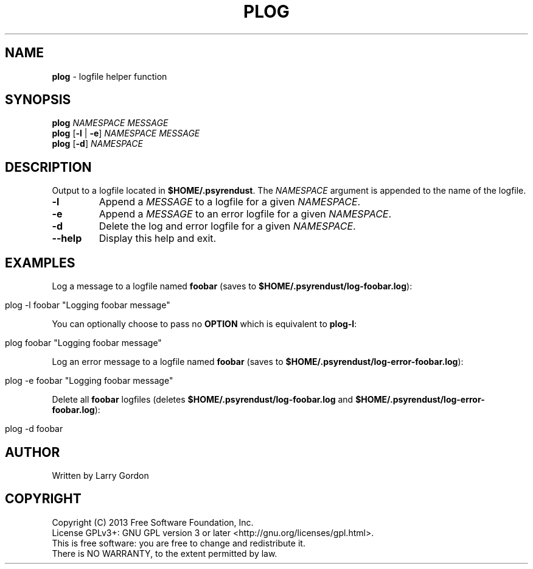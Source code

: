 .\" generated with Ronn/v0.7.3
.\" http://github.com/rtomayko/ronn/tree/0.7.3
.
.TH "PLOG" "1" "March 2014" "" ""
.
.SH "NAME"
\fBplog\fR \- logfile helper function
.
.SH "SYNOPSIS"
\fBplog\fR \fINAMESPACE\fR \fIMESSAGE\fR
.
.br
\fBplog\fR [\fB\-l\fR | \fB\-e\fR] \fINAMESPACE\fR \fIMESSAGE\fR
.
.br
\fBplog\fR [\fB\-d\fR] \fINAMESPACE\fR
.
.SH "DESCRIPTION"
Output to a logfile located in \fB$HOME/\.psyrendust\fR\. The \fINAMESPACE\fR argument is appended to the name of the logfile\.
.
.TP
\fB\-l\fR
Append a \fIMESSAGE\fR to a logfile for a given \fINAMESPACE\fR\.
.
.TP
\fB\-e\fR
Append a \fIMESSAGE\fR to an error logfile for a given \fINAMESPACE\fR\.
.
.TP
\fB\-d\fR
Delete the log and error logfile for a given \fINAMESPACE\fR\.
.
.TP
\fB\-\-help\fR
Display this help and exit\.
.
.SH "EXAMPLES"
Log a message to a logfile named \fBfoobar\fR (saves to \fB$HOME/\.psyrendust/log\-foobar\.log\fR):
.
.IP "" 4
.
.nf

plog \-l foobar "Logging foobar message"
.
.fi
.
.IP "" 0
.
.P
You can optionally choose to pass no \fBOPTION\fR which is equivalent to \fBplog\-l\fR:
.
.IP "" 4
.
.nf

plog foobar "Logging foobar message"
.
.fi
.
.IP "" 0
.
.P
Log an error message to a logfile named \fBfoobar\fR (saves to \fB$HOME/\.psyrendust/log\-error\-foobar\.log\fR):
.
.IP "" 4
.
.nf

plog \-e foobar "Logging foobar message"
.
.fi
.
.IP "" 0
.
.P
Delete all \fBfoobar\fR logfiles (deletes \fB$HOME/\.psyrendust/log\-foobar\.log\fR and \fB$HOME/\.psyrendust/log\-error\-foobar\.log\fR):
.
.IP "" 4
.
.nf

plog \-d foobar
.
.fi
.
.IP "" 0
.
.SH "AUTHOR"
.
.nf

Written by Larry Gordon
.
.fi
.
.SH "COPYRIGHT"
.
.nf

Copyright (C) 2013 Free Software Foundation, Inc\.
License GPLv3+: GNU GPL version 3 or later <http://gnu\.org/licenses/gpl\.html>\.
This is free software: you are free to change and redistribute it\.
There is NO WARRANTY, to the extent permitted by law\.
.
.fi

